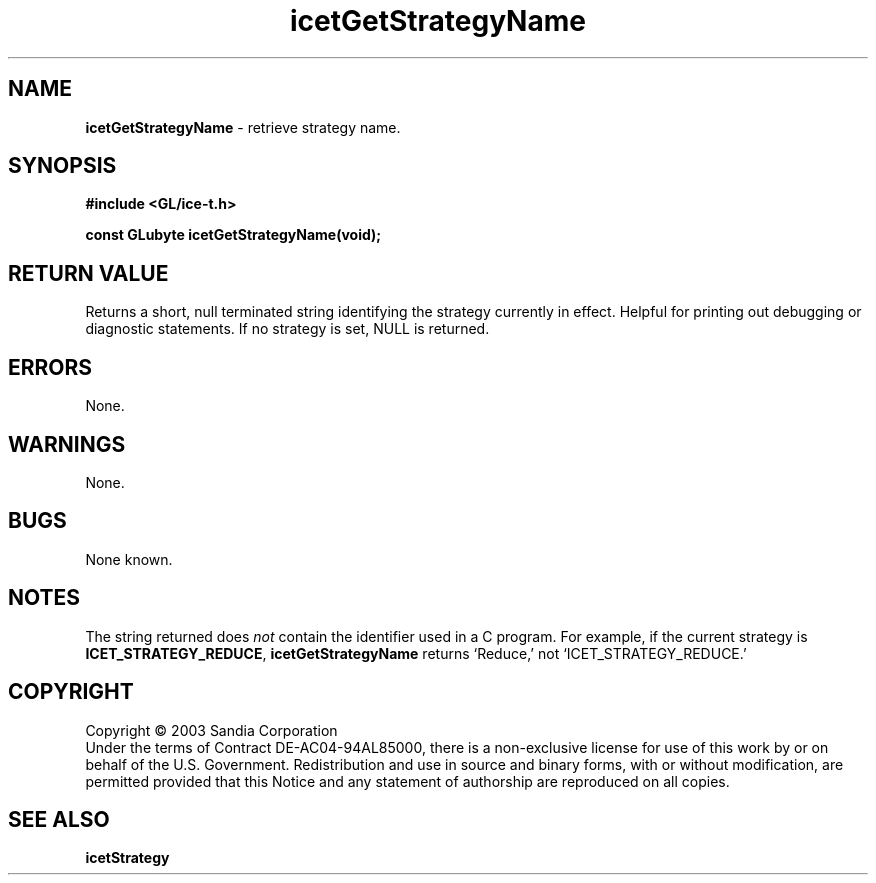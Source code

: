 .\" -*- nroff -*-
.ig
Documentation for the Image Composition Engine for Tiles (ICE-T).

Copyright (C) 2000-2002 Sandia National Laboratories

$Id: icetGetStrategyName.3,v 1.1 2003-06-17 18:38:54 andy Exp $
..
.TH icetGetStrategyName 3 "June 11, 2003" "Sandia National Labs" "ICE-T Reference"
.SH NAME
.B icetGetStrategyName
\- retrieve strategy name.
.SH SYNOPSIS
.nf
.B #include <GL/ice-t.h>
.sp
.BI "const GLubyte icetGetStrategyName(void);"
.fi
.SH RETURN VALUE
Returns a short, null terminated string identifying the strategy currently
in effect.  Helpful for printing out debugging or diagnostic statements.
If no strategy is set, NULL is returned.
.SH ERRORS
None.
.SH WARNINGS
None.
.SH BUGS
None known.
.SH NOTES
The string returned does
.I not
contain the identifier used in a C program.  For example, if the current
strategy is
.BR ICET_STRATEGY_REDUCE ", " icetGetStrategyName
returns `Reduce,' not `ICET_STRATEGY_REDUCE.'
.SH COPYRIGHT
Copyright \(co 2003 Sandia Corporation
.br
Under the terms of Contract DE-AC04-94AL85000, there is a non-exclusive
license for use of this work by or on behalf of the U.S. Government.
Redistribution and use in source and binary forms, with or without
modification, are permitted provided that this Notice and any statement of
authorship are reproduced on all copies.
.SH SEE ALSO
.BR icetStrategy


\" These are emacs settings that go at the end of the file.
\" Local Variables:
\" writestamp-format:"%B %e, %Y"
\" writestamp-prefix:"3 \""
\" writestamp-suffix:"\" \"Sandia National Labs\""
\" End:
